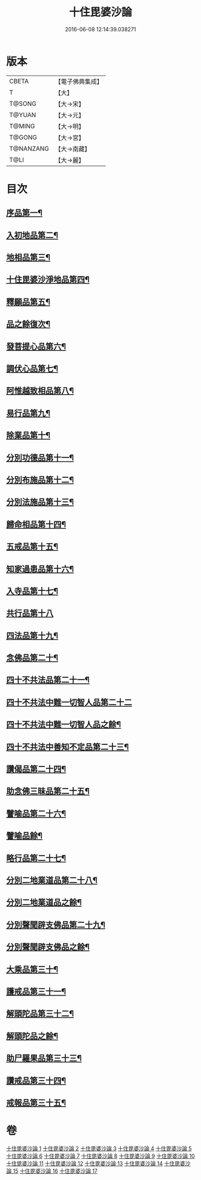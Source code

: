 #+TITLE: 十住毘婆沙論 
#+DATE: 2016-06-08 12:14:39.038271

* 版本
 |     CBETA|【電子佛典集成】|
 |         T|【大】     |
 |    T@SONG|【大→宋】   |
 |    T@YUAN|【大→元】   |
 |    T@MING|【大→明】   |
 |    T@GONG|【大→宮】   |
 | T@NANZANG|【大→南藏】  |
 |      T@LI|【大→麗】   |

* 目次
** [[file:KR6e0059_001.txt::001-0020a10][序品第一¶]]
** [[file:KR6e0059_001.txt::001-0022c23][入初地品第二¶]]
** [[file:KR6e0059_002.txt::002-0026a17][地相品第三¶]]
** [[file:KR6e0059_002.txt::002-0028c23][十住毘婆沙淨地品第四¶]]
** [[file:KR6e0059_002.txt::002-0030b11][釋願品第五¶]]
** [[file:KR6e0059_003.txt::003-0031b23][品之餘復次¶]]
** [[file:KR6e0059_003.txt::003-0035a23][發菩提心品第六¶]]
** [[file:KR6e0059_004.txt::004-0036b6][調伏心品第七¶]]
** [[file:KR6e0059_004.txt::004-0038a19][阿惟越致相品第八¶]]
** [[file:KR6e0059_005.txt::005-0040c28][易行品第九¶]]
** [[file:KR6e0059_005.txt::005-0045a19][除業品第十¶]]
** [[file:KR6e0059_006.txt::006-0047b6][分別功德品第十一¶]]
** [[file:KR6e0059_006.txt::006-0049b11][分別布施品第十二¶]]
** [[file:KR6e0059_007.txt::007-0053a20][分別法施品第十三¶]]
** [[file:KR6e0059_007.txt::007-0054b6][歸命相品第十四¶]]
** [[file:KR6e0059_007.txt::007-0055c29][五戒品第十五¶]]
** [[file:KR6e0059_007.txt::007-0057b16][知家過患品第十六¶]]
** [[file:KR6e0059_008.txt::008-0059b24][入寺品第十七¶]]
** [[file:KR6e0059_008.txt::008-0063c29][共行品第十八]]
** [[file:KR6e0059_009.txt::009-0065c23][四法品第十九¶]]
** [[file:KR6e0059_009.txt::009-0068c8][念佛品第二十¶]]
** [[file:KR6e0059_010.txt::010-0071c11][四十不共法品第二十一¶]]
** [[file:KR6e0059_010.txt::010-0073c29][四十不共法中難一切智人品第二十二]]
** [[file:KR6e0059_011.txt::011-0077c14][四十不共法中難一切智人品之餘¶]]
** [[file:KR6e0059_011.txt::011-0079a9][四十不共法中善知不定品第二十三¶]]
** [[file:KR6e0059_012.txt::012-0083c23][讚偈品第二十四¶]]
** [[file:KR6e0059_012.txt::012-0086a7][助念佛三昧品第二十五¶]]
** [[file:KR6e0059_012.txt::012-0088c20][譬喻品第二十六¶]]
** [[file:KR6e0059_013.txt::013-0090a14][譬喻品餘¶]]
** [[file:KR6e0059_013.txt::013-0091c22][略行品第二十七¶]]
** [[file:KR6e0059_013.txt::013-0094a22][分別二地業道品第二十八¶]]
** [[file:KR6e0059_014.txt::014-0095a25][分別二地業道品之餘¶]]
** [[file:KR6e0059_014.txt::014-0099b11][分別聲聞辟支佛品第二十九¶]]
** [[file:KR6e0059_015.txt::015-0100c6][分別聲聞辟支佛品之餘¶]]
** [[file:KR6e0059_015.txt::015-0101c26][大乘品第三十¶]]
** [[file:KR6e0059_016.txt::016-0107c25][護戒品第三十一¶]]
** [[file:KR6e0059_016.txt::016-0111b27][解頭陀品第三十二¶]]
** [[file:KR6e0059_017.txt::017-0115b6][解頭陀品之餘¶]]
** [[file:KR6e0059_017.txt::017-0116a28][助尸羅果品第三十三¶]]
** [[file:KR6e0059_017.txt::017-0120a8][讚戒品第三十四¶]]
** [[file:KR6e0059_017.txt::017-0121a20][戒報品第三十五¶]]

* 卷
[[file:KR6e0059_001.txt][十住毘婆沙論 1]]
[[file:KR6e0059_002.txt][十住毘婆沙論 2]]
[[file:KR6e0059_003.txt][十住毘婆沙論 3]]
[[file:KR6e0059_004.txt][十住毘婆沙論 4]]
[[file:KR6e0059_005.txt][十住毘婆沙論 5]]
[[file:KR6e0059_006.txt][十住毘婆沙論 6]]
[[file:KR6e0059_007.txt][十住毘婆沙論 7]]
[[file:KR6e0059_008.txt][十住毘婆沙論 8]]
[[file:KR6e0059_009.txt][十住毘婆沙論 9]]
[[file:KR6e0059_010.txt][十住毘婆沙論 10]]
[[file:KR6e0059_011.txt][十住毘婆沙論 11]]
[[file:KR6e0059_012.txt][十住毘婆沙論 12]]
[[file:KR6e0059_013.txt][十住毘婆沙論 13]]
[[file:KR6e0059_014.txt][十住毘婆沙論 14]]
[[file:KR6e0059_015.txt][十住毘婆沙論 15]]
[[file:KR6e0059_016.txt][十住毘婆沙論 16]]
[[file:KR6e0059_017.txt][十住毘婆沙論 17]]

